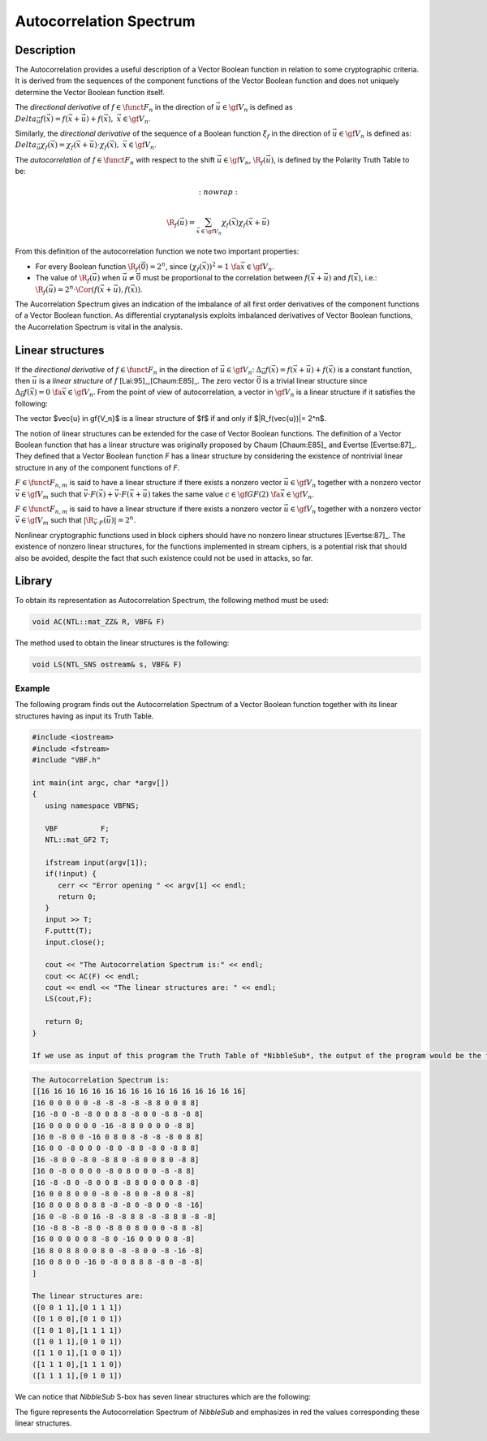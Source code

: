 ************************
Autocorrelation Spectrum
************************

Description
===========

The Autocorrelation provides a useful description of a Vector Boolean function in relation to some cryptographic criteria. It is derived from the sequences of the component functions of the Vector Boolean function and does not uniquely determine the Vector Boolean function itself.

The *directional derivative* of :math:`f \in \funct{F}_n` in the direction of :math:`\vec{u} \in \gf{V_n}` is defined as :math:`\\Delta_{\vec{u}}f(\vec{x}) = f(\vec{x}+\vec{u}) + f(\vec{x}), \  \  \vec{x} \in \gf{V_n}`. 

Similarly, the *directional derivative* of the sequence of a Boolean function :math:`\xi_f` in the direction of :math:`\vec{u} \in \gf{V_n}` is defined as: :math:`\\Delta_{\vec{u}} \chi_f(\vec{x}) = \chi_f(\vec{x}+\vec{u}) \cdot \chi_f(\vec{x}), \  \  \vec{x} \in \gf{V_n}`.

The *autocorrelation* of :math:`f \in \funct{F}_n` with respect to the shift :math:`\vec{u} \in \gf{V_n}`, :math:`\R_{f}(\vec{u})`, is defined by the Polarity Truth Table to be:

.. math::
   :nowrap:

  \R_f(\vec{u}) = \sum_{\vec{x} \in \gf{V_n}} \chi_f(\vec{x})
  \chi_f(\vec{x}+\vec{u})

From this definition of the autocorrelation function we note two important properties:

* For every Boolean function :math:`\R_f(\vec{0})=2^n`, since :math:`\left(\chi_f(\vec{x}) \right)^2 = 1 \ \fa \vec{x} \in \gf{V_n}`.

* The value of :math:`\R_f(\vec{u})` when :math:`\vec{u} \neq \vec{0}` must be proportional to the correlation between :math:`f(\vec{x}+\vec{u})` and :math:`f(\vec{x})`, i.e.: :math:`\R_f(\vec{u}) = 2^n \cdot \Cor \left(f(\vec{x}+\vec{u}),f(\vec{x}) \right)`.  

The Aucorrelation Spectrum gives an indication of the imbalance of all first order derivatives of the component functions of a Vector Boolean function. As differential cryptanalysis exploits imbalanced derivatives of Vector Boolean functions, the Aucorrelation Spectrum is vital in the analysis.

Linear structures
=================

If the *directional derivative* of :math:`f \in \funct{F}_n` in the direction of :math:`\vec{u} \in \gf{V_n}`: :math:`\Delta_{\vec{u}}f(\vec{x}) = f(\vec{x}+\vec{u}) + f(\vec{x})` is a constant function, then :math:`\vec{u}` is a *linear structure* of :math:`f` [Lai:95]_,[Chaum:E85]_. The zero vector :math:`\vec{0}` is a trivial linear structure since :math:`\Delta_{\vec{0}}f(\vec{x}) = 0 \ \ \fa \vec{x} \in \gf{V_n}`. From the point of view of autocorrelation, a vector in :math:`\gf{V_n}` is a linear structure if it satisfies the following:

The vector $\vec{u} \in \gf{V_n}$ is a linear structure of $f$  if and only if $|\R_f(\vec{u})|= 2^n$.

The notion of linear structures can be extended for the case of Vector Boolean functions. The definition of a Vector Boolean function that has a linear structure was originally proposed by Chaum [Chaum:E85]_ and Evertse [Evertse:87]_. They defined that a Vector Boolean function *F* has a linear structure by considering the existence of nontrivial linear structure in any of the component functions of *F*.

:math:`F \in \funct{F}_{n,m}` is said to have a linear structure if there exists a nonzero vector :math:`\vec{u} \in \gf{V_n}` together with a nonzero vector :math:`\vec{v} \in \gf{V_m}` such that :math:`\vec{v} \cdot F(\vec{x}) + \vec{v} \cdot F(\vec{x}+ \vec{u})` takes the same value :math:`c \in \gf{GF(2)} \ \ \fa \vec{x} \in \gf{V_n}`. 

:math:`F \in \funct{F}_{n,m}` is said to have a linear structure if there exists a nonzero vector :math:`\vec{u} \in \gf{V_n}` together with a nonzero vector :math:`\vec{v} \in \gf{V_m}` such that :math:`|\R_{\vec{v} \cdot F}(\vec{u})|= 2^n`.

Nonlinear cryptographic functions used in block ciphers should have no nonzero linear structures [Evertse:87]_. The existence of nonzero linear structures, for the functions implemented in stream ciphers, is a potential risk that should also be avoided, despite the fact that such existence could not be used in attacks, so far.

Library
=======

To obtain its representation as Autocorrelation Spectrum, the following method must be used:

.. code-block:: c

  void AC(NTL::mat_ZZ& R, VBF& F)

The method used to obtain the linear structures is the following:

.. code-block:: c

	void LS(NTL_SNS ostream& s, VBF& F)

Example
-------

The following program finds out the Autocorrelation Spectrum of a Vector Boolean function together with its linear structures having as input its Truth Table.

.. code-block:: c

  #include <iostream>
  #include <fstream>
  #include "VBF.h"

  int main(int argc, char *argv[])
  {
     using namespace VBFNS;

     VBF          F;
     NTL::mat_GF2 T;

     ifstream input(argv[1]);
     if(!input) {
        cerr << "Error opening " << argv[1] << endl;
        return 0;
     }
     input >> T;
     F.puttt(T);
     input.close();

     cout << "The Autocorrelation Spectrum is:" << endl;
     cout << AC(F) << endl;
     cout << endl << "The linear structures are: " << endl;
     LS(cout,F);

     return 0;
  }

  If we use as input of this program the Truth Table of *NibbleSub*, the output of the program would be the following:

.. code-block:: console

  The Autocorrelation Spectrum is:
  [[16 16 16 16 16 16 16 16 16 16 16 16 16 16 16 16]
  [16 0 0 0 0 0 -8 -8 -8 -8 -8 8 0 0 8 8]
  [16 -8 0 -8 -8 0 0 8 8 -8 0 0 -8 8 -8 8]
  [16 0 0 0 0 0 0 -16 -8 8 0 0 0 0 -8 8]
  [16 0 -8 0 0 -16 0 8 0 8 -8 -8 -8 0 8 8]
  [16 0 0 -8 0 0 0 -8 0 -8 8 -8 0 -8 8 8]
  [16 -8 0 0 -8 0 -8 8 0 -8 0 0 8 0 -8 8]
  [16 0 -8 0 0 0 0 -8 0 8 0 0 0 -8 -8 8]
  [16 -8 -8 0 -8 0 0 8 -8 8 0 0 0 0 8 -8]
  [16 0 0 8 0 0 0 -8 0 -8 0 0 -8 0 8 -8]
  [16 8 0 0 8 0 8 8 -8 -8 0 -8 0 0 -8 -16]
  [16 0 -8 -8 0 16 -8 -8 8 8 -8 -8 8 8 -8 -8]
  [16 -8 8 -8 -8 0 -8 8 0 8 0 0 0 -8 8 -8]
  [16 0 0 0 0 0 8 -8 0 -16 0 0 0 0 8 -8]
  [16 8 0 8 8 0 0 8 0 -8 -8 0 0 -8 -16 -8]
  [16 0 8 0 0 -16 0 -8 0 8 8 8 -8 0 -8 -8]
  ]

  The linear structures are:
  ([0 0 1 1],[0 1 1 1])
  ([0 1 0 0],[0 1 0 1])
  ([1 0 1 0],[1 1 1 1])
  ([1 0 1 1],[0 1 0 1])
  ([1 1 0 1],[1 0 0 1])
  ([1 1 1 0],[1 1 1 0])
  ([1 1 1 1],[0 1 0 1])

We can notice that *NibbleSub* S-box has seven linear structures which are the following:

The figure represents the Autocorrelation Spectrum of *NibbleSub* and emphasizes in red the values corresponding these linear structures.

.. image:: /images/ls.png
   :width: 750 px
   :align: center

